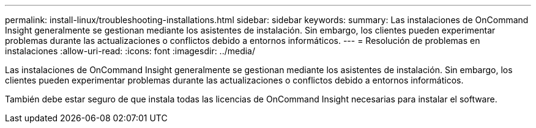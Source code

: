 ---
permalink: install-linux/troubleshooting-installations.html 
sidebar: sidebar 
keywords:  
summary: Las instalaciones de OnCommand Insight generalmente se gestionan mediante los asistentes de instalación. Sin embargo, los clientes pueden experimentar problemas durante las actualizaciones o conflictos debido a entornos informáticos. 
---
= Resolución de problemas en instalaciones
:allow-uri-read: 
:icons: font
:imagesdir: ../media/


[role="lead"]
Las instalaciones de OnCommand Insight generalmente se gestionan mediante los asistentes de instalación. Sin embargo, los clientes pueden experimentar problemas durante las actualizaciones o conflictos debido a entornos informáticos.

También debe estar seguro de que instala todas las licencias de OnCommand Insight necesarias para instalar el software.
